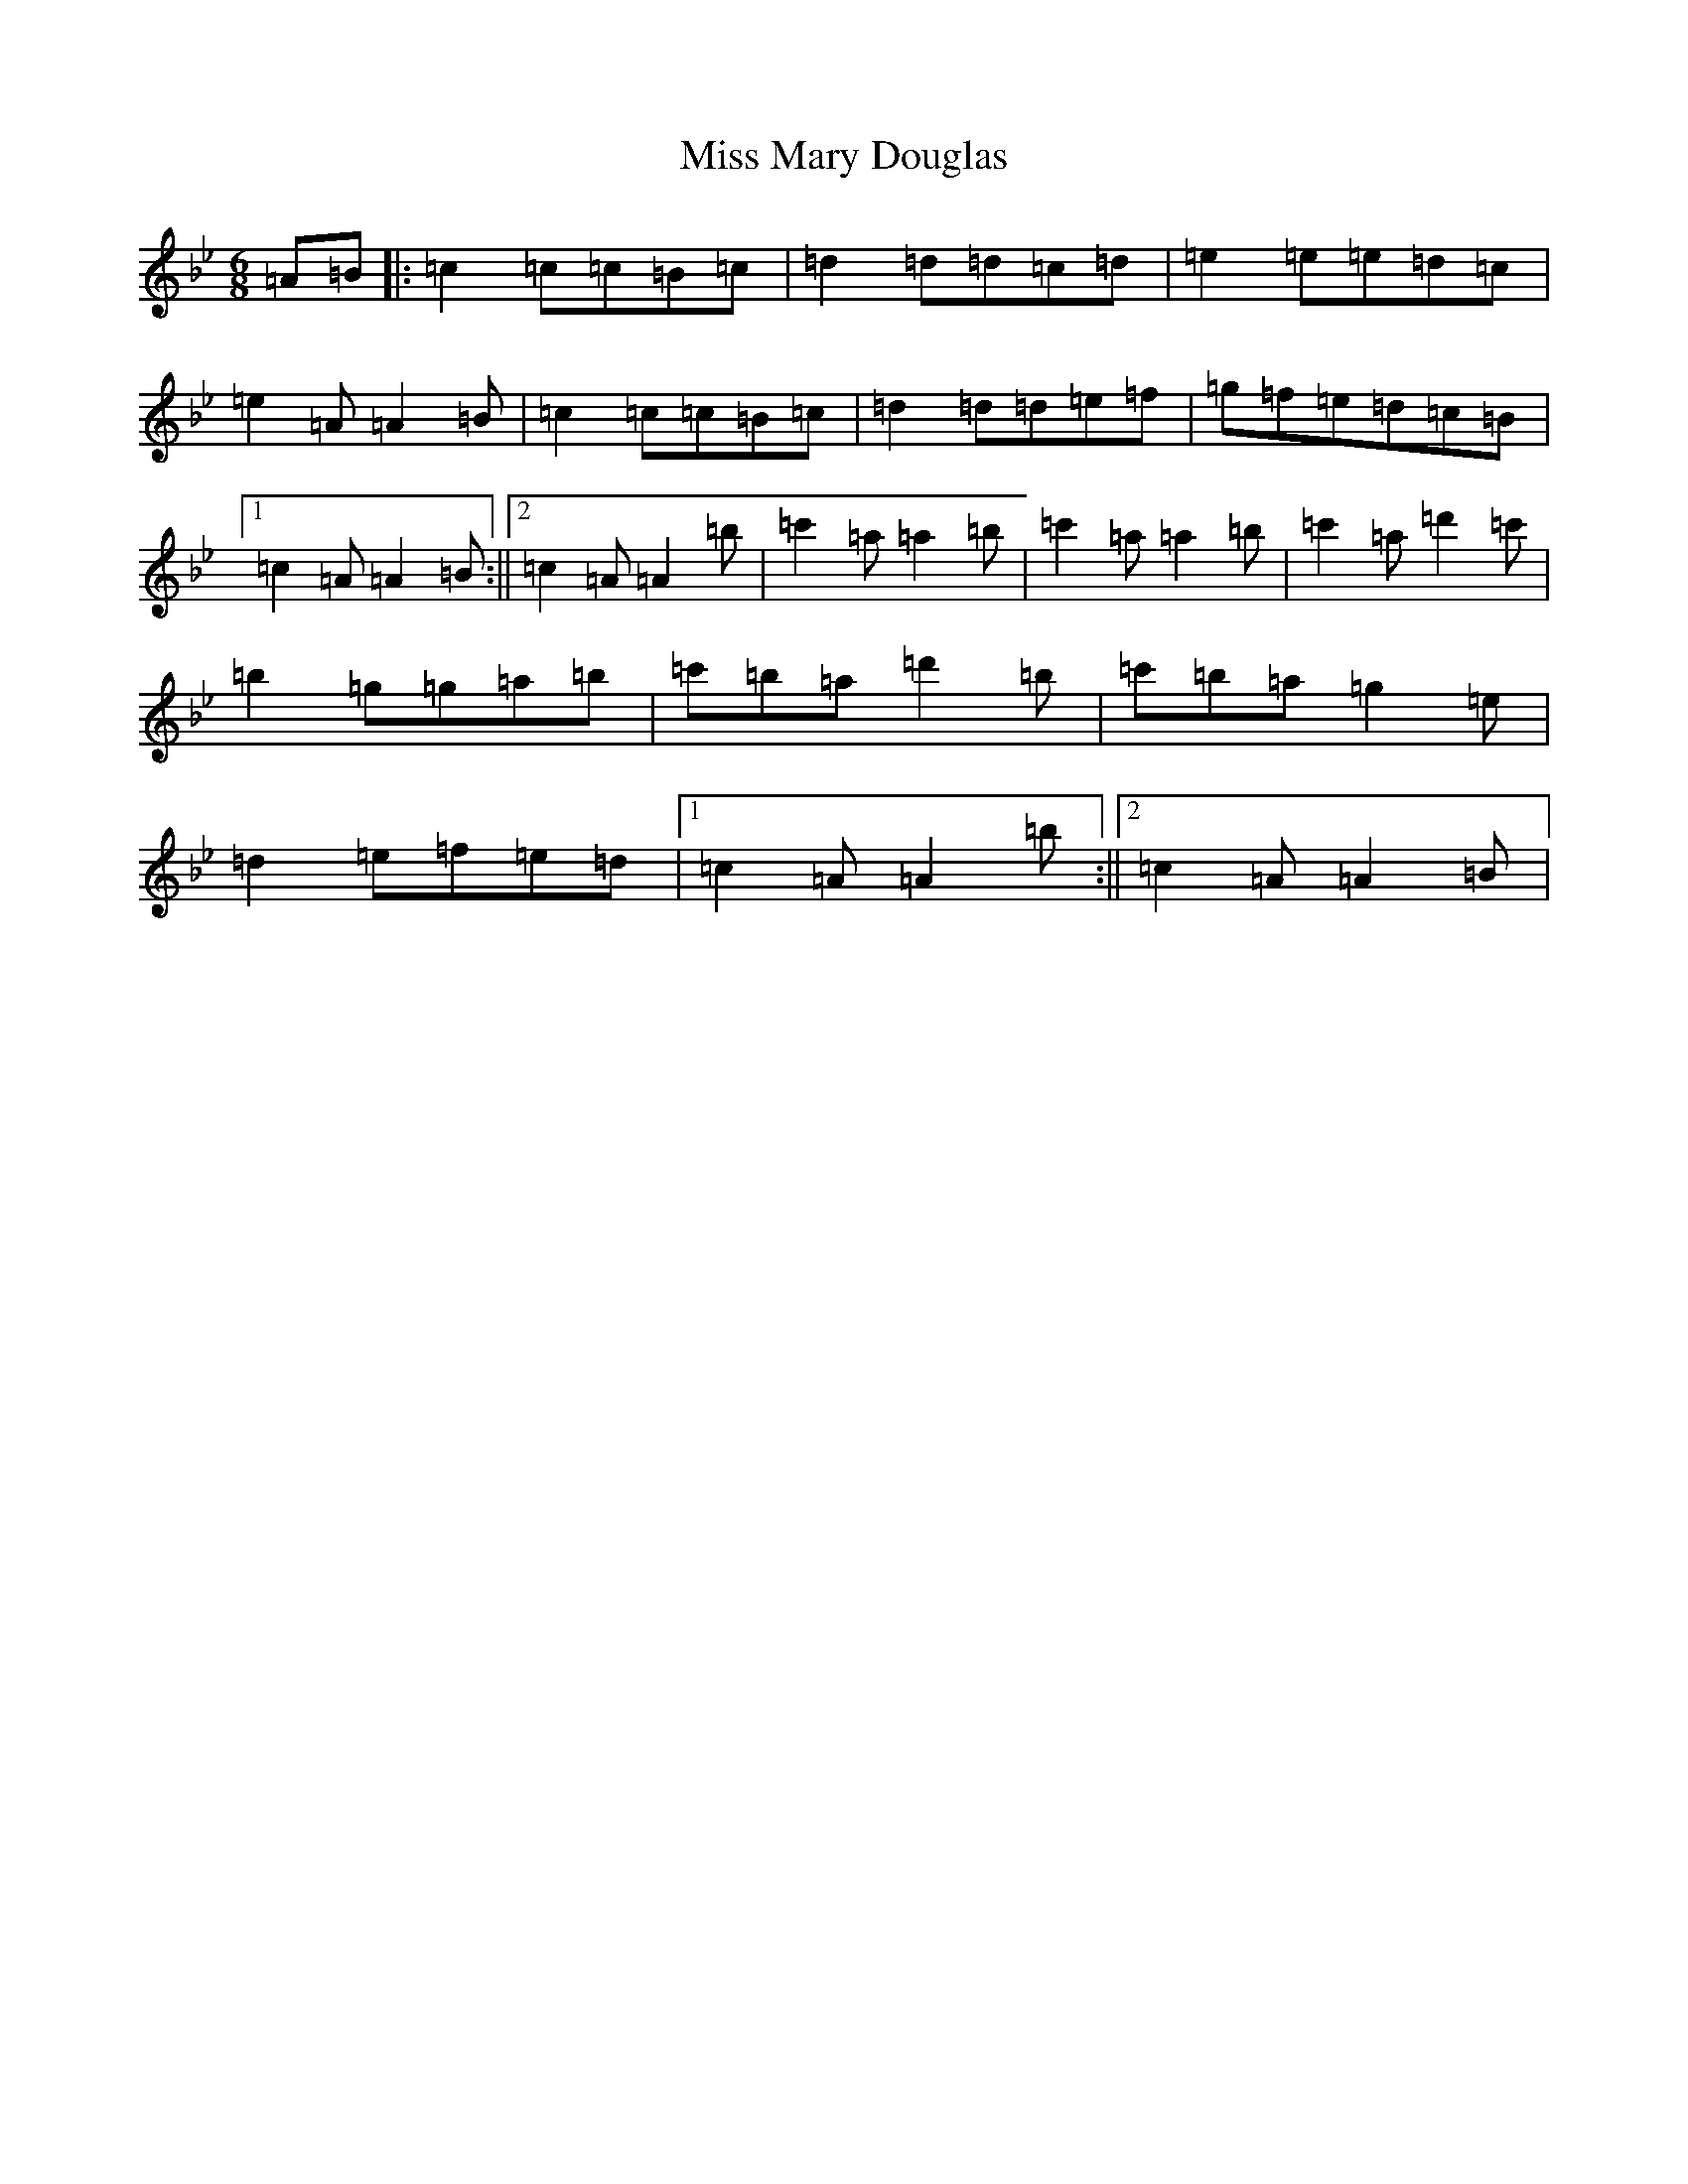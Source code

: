 X: 940
T: Miss Mary Douglas
S: https://thesession.org/tunes/18253#setting35610
Z: C Dorian
R: march
M:6/8
L:1/8
K: C Dorian
=A=B|:=c2=c=c=B=c|=d2=d=d=c=d|=e2=e=e=d=c|=e2=A=A2=B|=c2=c=c=B=c|=d2=d=d=e=f|=g=f=e=d=c=B|1=c2=A=A2=B:||2=c2=A=A2=b|=c'2=a=a2=b|=c'2=a=a2=b|=c'2=a=d'2=c'|=b2=g=g=a=b|=c'=b=a=d'2=b|=c'=b=a=g2=e|=d2=e=f=e=d|1=c2=A=A2=b:||2=c2=A=A2=B|